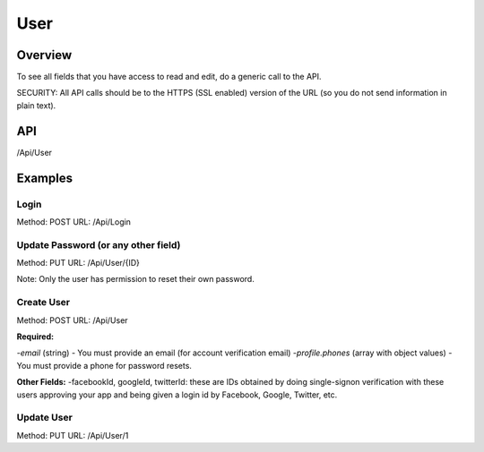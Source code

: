 ####
User
####


Overview
========

To see all fields that you have access to read and edit, do a generic call to the API.

SECURITY: All API calls should be to the HTTPS (SSL enabled) version of the URL (so you do not send information in plain text).



API
===
/Api/User


Examples
========

Login
-----
Method: POST
URL: /Api/Login

.. code-block:: javascript
    :caption: API POST Body

    {"email":"foo@bar.com","password":"abcd1234"}


Update Password (or any other field)
-----
Method: PUT
URL: /Api/User/{ID}

.. code-block:: javascript
    :caption: API PUT Body

    {"password":"abcd1234"}

Note: Only the user has permission to reset their own password.


Create User
-----
Method: POST
URL: /Api/User

**Required:**

-`email` (string) - You must provide an email (for account verification email)
-`profile.phones` (array with object values) - You must provide a phone for password resets.

.. code-block:: javascript
    :caption: API Post Body

    {
        "email":"foo@bar.com",
        "profile": {
            "phones":[{"type":"phone","name":"Mobile","value":"9251231234"}]
        }
    }



**Other Fields:**
-facebookId, googleId, twitterId: these are IDs obtained by doing single-signon verification with these users approving your app and being given a login id by Facebook, Google, Twitter, etc.

.. code-block:: javascript
    :caption: API Post Body

    {
        "email":"foo@bar.com",
        "username":"chadwick",
        "facebookId":"",
        "googleId":"",
        "twitterId":null,
        "profile": {
            "publicName":"The Boss",
            "position":null
            "birthday":277171200,
            "gender":2,
            "relationshipStatus":null,
            "ageGroup":4,
            "zip":"44444",
            "mailLists":[],
            "meta":[],
            "units":null,
            "timezone":null,
            "lat":null,
            "lng":null,
            "tracking":[],
            "tosAccepted":[],
            "device":[],
            "ip":null,
            "id":4260,
            "dates":[{"type":"date","name":"Mobile","value":"9251231234"}],
            "phones":[{"type":"phone","name":"Mobile","value":"9251231234"}],
            "emails":[{"type":"email","value":"foo@bar.com","name":"Work"}],
            "locations":[{"type":"location","name":"Office","value":"100 HQ Drive"}],
            "urls":[{"type":"url","name":"Website","value":"https://sitetheory.io"}],
            "socialUrls":[{"type":"social","name":"Instagram","value":"instagram.com/testing"}],
        }
    }



Update User
-----
Method: PUT
URL: /Api/User/1

.. code-block:: javascript
    :caption: API Post Body

    {
        "email":"foo@bar.com",
        "profile": {
            "phones":[{"type":"phone","name":"Mobile","value":"1112223333"}]
        }
    }

